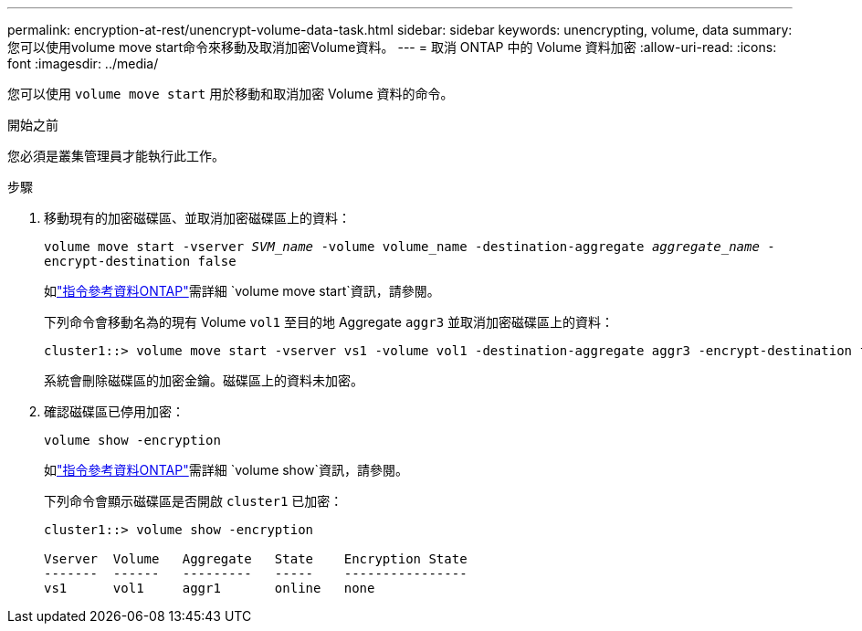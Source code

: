 ---
permalink: encryption-at-rest/unencrypt-volume-data-task.html 
sidebar: sidebar 
keywords: unencrypting, volume, data 
summary: 您可以使用volume move start命令來移動及取消加密Volume資料。 
---
= 取消 ONTAP 中的 Volume 資料加密
:allow-uri-read: 
:icons: font
:imagesdir: ../media/


[role="lead"]
您可以使用 `volume move start` 用於移動和取消加密 Volume 資料的命令。

.開始之前
您必須是叢集管理員才能執行此工作。

.步驟
. 移動現有的加密磁碟區、並取消加密磁碟區上的資料：
+
`volume move start -vserver _SVM_name_ -volume volume_name -destination-aggregate _aggregate_name_ -encrypt-destination false`

+
如link:https://docs.netapp.com/us-en/ontap-cli/volume-move-start.html["指令參考資料ONTAP"^]需詳細 `volume move start`資訊，請參閱。

+
下列命令會移動名為的現有 Volume `vol1` 至目的地 Aggregate `aggr3` 並取消加密磁碟區上的資料：

+
[listing]
----
cluster1::> volume move start -vserver vs1 -volume vol1 -destination-aggregate aggr3 -encrypt-destination false
----
+
系統會刪除磁碟區的加密金鑰。磁碟區上的資料未加密。

. 確認磁碟區已停用加密：
+
`volume show -encryption`

+
如link:https://docs.netapp.com/us-en/ontap-cli/volume-show.html["指令參考資料ONTAP"^]需詳細 `volume show`資訊，請參閱。

+
下列命令會顯示磁碟區是否開啟 `cluster1` 已加密：

+
[listing]
----
cluster1::> volume show -encryption

Vserver  Volume   Aggregate   State    Encryption State
-------  ------   ---------   -----    ----------------
vs1      vol1     aggr1       online   none
----

